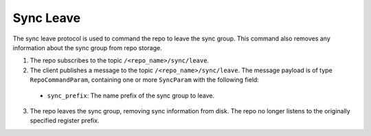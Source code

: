 Sync Leave
==========

The sync leave protocol is used to command the repo to leave the sync group. This command also removes any information
about the sync group from repo storage.

1. The repo subscribes to the topic ``/<repo_name>/sync/leave``.

2. The client publishes a message to the topic ``/<repo_name>/sync/leave``. The message payload is of type
   ``RepoCommandParam``, containing one or more ``SyncParam`` with the following field:

  * ``sync_prefix``: The name prefix of the sync group to leave.

3. The repo leaves the sync group, removing sync information from disk. The repo no longer listens to the originally
   specified register prefix.
